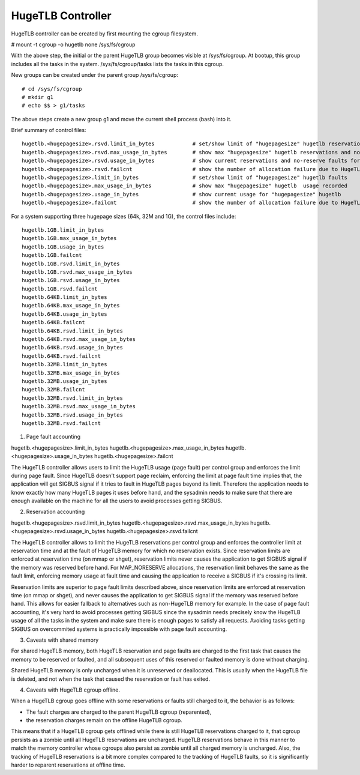 ==================
HugeTLB Controller
==================

HugeTLB controller can be created by first mounting the cgroup filesystem.

# mount -t cgroup -o hugetlb none /sys/fs/cgroup

With the above step, the initial or the parent HugeTLB group becomes
visible at /sys/fs/cgroup. At bootup, this group includes all the tasks in
the system. /sys/fs/cgroup/tasks lists the tasks in this cgroup.

New groups can be created under the parent group /sys/fs/cgroup::

  # cd /sys/fs/cgroup
  # mkdir g1
  # echo $$ > g1/tasks

The above steps create a new group g1 and move the current shell
process (bash) into it.

Brief summary of control files::

 hugetlb.<hugepagesize>.rsvd.limit_in_bytes            # set/show limit of "hugepagesize" hugetlb reservations
 hugetlb.<hugepagesize>.rsvd.max_usage_in_bytes        # show max "hugepagesize" hugetlb reservations and no-reserve faults
 hugetlb.<hugepagesize>.rsvd.usage_in_bytes            # show current reservations and no-reserve faults for "hugepagesize" hugetlb
 hugetlb.<hugepagesize>.rsvd.failcnt                   # show the number of allocation failure due to HugeTLB reservation limit
 hugetlb.<hugepagesize>.limit_in_bytes                 # set/show limit of "hugepagesize" hugetlb faults
 hugetlb.<hugepagesize>.max_usage_in_bytes             # show max "hugepagesize" hugetlb  usage recorded
 hugetlb.<hugepagesize>.usage_in_bytes                 # show current usage for "hugepagesize" hugetlb
 hugetlb.<hugepagesize>.failcnt                        # show the number of allocation failure due to HugeTLB usage limit

For a system supporting three hugepage sizes (64k, 32M and 1G), the control
files include::

  hugetlb.1GB.limit_in_bytes
  hugetlb.1GB.max_usage_in_bytes
  hugetlb.1GB.usage_in_bytes
  hugetlb.1GB.failcnt
  hugetlb.1GB.rsvd.limit_in_bytes
  hugetlb.1GB.rsvd.max_usage_in_bytes
  hugetlb.1GB.rsvd.usage_in_bytes
  hugetlb.1GB.rsvd.failcnt
  hugetlb.64KB.limit_in_bytes
  hugetlb.64KB.max_usage_in_bytes
  hugetlb.64KB.usage_in_bytes
  hugetlb.64KB.failcnt
  hugetlb.64KB.rsvd.limit_in_bytes
  hugetlb.64KB.rsvd.max_usage_in_bytes
  hugetlb.64KB.rsvd.usage_in_bytes
  hugetlb.64KB.rsvd.failcnt
  hugetlb.32MB.limit_in_bytes
  hugetlb.32MB.max_usage_in_bytes
  hugetlb.32MB.usage_in_bytes
  hugetlb.32MB.failcnt
  hugetlb.32MB.rsvd.limit_in_bytes
  hugetlb.32MB.rsvd.max_usage_in_bytes
  hugetlb.32MB.rsvd.usage_in_bytes
  hugetlb.32MB.rsvd.failcnt


1. Page fault accounting

hugetlb.<hugepagesize>.limit_in_bytes
hugetlb.<hugepagesize>.max_usage_in_bytes
hugetlb.<hugepagesize>.usage_in_bytes
hugetlb.<hugepagesize>.failcnt

The HugeTLB controller allows users to limit the HugeTLB usage (page fault) per
control group and enforces the limit during page fault. Since HugeTLB
doesn't support page reclaim, enforcing the limit at page fault time implies
that, the application will get SIGBUS signal if it tries to fault in HugeTLB
pages beyond its limit. Therefore the application needs to know exactly how many
HugeTLB pages it uses before hand, and the sysadmin needs to make sure that
there are enough available on the machine for all the users to avoid processes
getting SIGBUS.


2. Reservation accounting

hugetlb.<hugepagesize>.rsvd.limit_in_bytes
hugetlb.<hugepagesize>.rsvd.max_usage_in_bytes
hugetlb.<hugepagesize>.rsvd.usage_in_bytes
hugetlb.<hugepagesize>.rsvd.failcnt

The HugeTLB controller allows to limit the HugeTLB reservations per control
group and enforces the controller limit at reservation time and at the fault of
HugeTLB memory for which no reservation exists. Since reservation limits are
enforced at reservation time (on mmap or shget), reservation limits never causes
the application to get SIGBUS signal if the memory was reserved before hand. For
MAP_NORESERVE allocations, the reservation limit behaves the same as the fault
limit, enforcing memory usage at fault time and causing the application to
receive a SIGBUS if it's crossing its limit.

Reservation limits are superior to page fault limits described above, since
reservation limits are enforced at reservation time (on mmap or shget), and
never causes the application to get SIGBUS signal if the memory was reserved
before hand. This allows for easier fallback to alternatives such as
non-HugeTLB memory for example. In the case of page fault accounting, it's very
hard to avoid processes getting SIGBUS since the sysadmin needs precisely know
the HugeTLB usage of all the tasks in the system and make sure there is enough
pages to satisfy all requests. Avoiding tasks getting SIGBUS on overcommited
systems is practically impossible with page fault accounting.


3. Caveats with shared memory

For shared HugeTLB memory, both HugeTLB reservation and page faults are charged
to the first task that causes the memory to be reserved or faulted, and all
subsequent uses of this reserved or faulted memory is done without charging.

Shared HugeTLB memory is only uncharged when it is unreserved or deallocated.
This is usually when the HugeTLB file is deleted, and not when the task that
caused the reservation or fault has exited.


4. Caveats with HugeTLB cgroup offline.

When a HugeTLB cgroup goes offline with some reservations or faults still
charged to it, the behavior is as follows:

- The fault charges are charged to the parent HugeTLB cgroup (reparented),
- the reservation charges remain on the offline HugeTLB cgroup.

This means that if a HugeTLB cgroup gets offlined while there is still HugeTLB
reservations charged to it, that cgroup persists as a zombie until all HugeTLB
reservations are uncharged. HugeTLB reservations behave in this manner to match
the memory controller whose cgroups also persist as zombie until all charged
memory is uncharged. Also, the tracking of HugeTLB reservations is a bit more
complex compared to the tracking of HugeTLB faults, so it is significantly
harder to reparent reservations at offline time.
